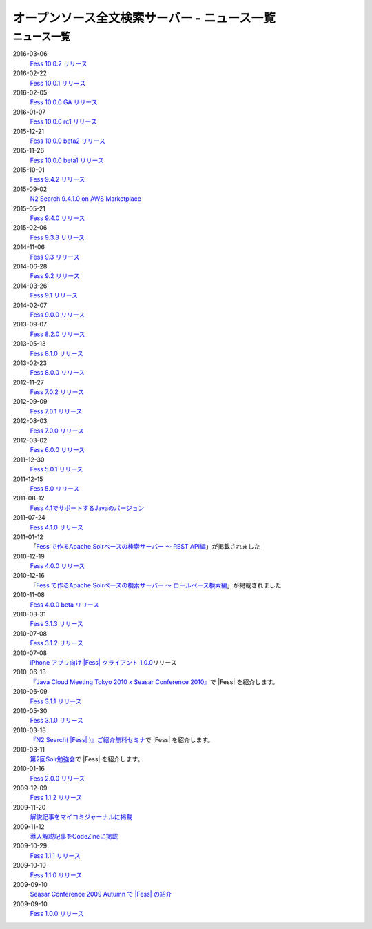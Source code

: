 =============================================
オープンソース全文検索サーバー - ニュース一覧
=============================================

ニュース一覧
============

2016-03-06
    `Fess 10.0.2 リリース <https://github.com/codelibs/fess/releases/tag/fess-10.0.2>`__

2016-02-22
    `Fess 10.0.1 リリース <https://github.com/codelibs/fess/releases/tag/fess-10.0.1>`__

2016-02-05
    `Fess 10.0.0 GA リリース <https://github.com/codelibs/fess/releases/tag/fess-10.0.0>`__

2016-01-07
    `Fess 10.0.0 rc1 リリース <https://github.com/codelibs/fess/releases/tag/fess-10.0.0-rc1>`__

2015-12-21
    `Fess 10.0.0 beta2 リリース <https://github.com/codelibs/fess/releases/tag/fess-10.0.0-beta2>`__

2015-11-26
    `Fess 10.0.0 beta1 リリース <https://github.com/codelibs/fess/releases/tag/fess-10.0.0-beta1>`__

2015-10-01
    `Fess 9.4.2
    リリース <http://sourceforge.jp/projects/fess/news/25077>`__

2015-09-02
    `N2 Search 9.4.1.0 on AWS Marketplace <https://aws.amazon.com/marketplace/pp/B014JFU5EW>`__

2015-05-21
    `Fess 9.4.0
    リリース <http://sourceforge.jp/projects/fess/news/24948>`__

2015-02-06
    `Fess 9.3.3
    リリース <http://sourceforge.jp/projects/fess/news/24865>`__

2014-11-06
    `Fess 9.3
    リリース <http://sourceforge.jp/projects/fess/news/24783>`__

2014-06-28
    `Fess 9.2
    リリース <http://sourceforge.jp/projects/fess/news/24682>`__

2014-03-26
    `Fess 9.1
    リリース <http://sourceforge.jp/projects/fess/news/24607>`__

2014-02-07
    `Fess 9.0.0
    リリース <http://sourceforge.jp/projects/fess/news/24562>`__

2013-09-07
    `Fess 8.2.0
    リリース <http://sourceforge.jp/projects/fess/news/24407>`__

2013-05-13
    `Fess 8.1.0
    リリース <http://sourceforge.jp/projects/fess/news/24242>`__

2013-02-23
    `Fess 8.0.0
    リリース <http://sourceforge.jp/projects/fess/news/24130>`__

2012-11-27
    `Fess 7.0.2
    リリース <http://sourceforge.jp/forum/forum.php?forum_id=30360>`__

2012-09-09
    `Fess 7.0.1
    リリース <http://sourceforge.jp/forum/forum.php?forum_id=29825>`__

2012-08-03
    `Fess 7.0.0
    リリース <http://sourceforge.jp/forum/forum.php?forum_id=29619>`__

2012-03-02
    `Fess 6.0.0
    リリース <http://sourceforge.jp/forum/forum.php?forum_id=28523>`__

2011-12-30
    `Fess 5.0.1
    リリース <http://sourceforge.jp/forum/forum.php?forum_id=27975>`__

2011-12-15
    `Fess 5.0
    リリース <http://sourceforge.jp/forum/forum.php?forum_id=27851>`__

2011-08-12
    `Fess 
    4.1でサポートするJavaのバージョン <http://sourceforge.jp/forum/forum.php?forum_id=26861>`__

2011-07-24
    `Fess 4.1.0
    リリース <http://sourceforge.jp/forum/forum.php?forum_id=26670>`__

2011-01-12
    「\ `Fess で作るApache Solrベースの検索サーバー ～ REST
    API編 <http://codezine.jp/article/detail/5667>`__\ 」が掲載されました

2010-12-19
    `Fess 4.0.0
    リリース <http://sourceforge.jp/forum/forum.php?forum_id=24913>`__

2010-12-16
    「\ `Fess で作るApache Solrベースの検索サーバー ～
    ロールベース検索編 <http://codezine.jp/article/detail/5605>`__\ 」が掲載されました

2010-11-08
    `Fess 4.0.0 beta
    リリース <http://sourceforge.jp/forum/forum.php?forum_id=24538>`__

2010-08-31
    `Fess 3.1.3
    リリース <http://sourceforge.jp/forum/forum.php?forum_id=23991>`__

2010-07-08
    `Fess 3.1.2
    リリース <http://sourceforge.jp/forum/forum.php?forum_id=23534>`__

2010-07-08
    `iPhone アプリ向け |Fess| クライアント
    1.0.0 <itms://itunes.apple.com/us/app/fess/id379788332?mt=8>`__\ リリース

2010-06-13
    `『Java Cloud Meeting Tokyo 2010 x Seasar Conference
    2010』 <http://event.seasarfoundation.org/jcmt2010/2010/05/26/fess/>`__\ で |Fess| を紹介します。

2010-06-09
    `Fess 3.1.1
    リリース <http://sourceforge.jp/forum/forum.php?forum_id=23266>`__

2010-05-30
    `Fess 3.1.0
    リリース <http://sourceforge.jp/forum/forum.php?forum_id=23147>`__

2010-03-18
    `『N2
    Search( |Fess| )』ご紹介無料セミナ <http://www.n2sm.net/products/n2search-seminar.html>`__\ で |Fess| を紹介します。

2010-03-11
    `第2回Solr勉強会 <http://atnd.org/events/3142>`__\ で |Fess| を紹介します。

2010-01-16
    `Fess 2.0.0
    リリース <http://sourceforge.jp/forum/forum.php?forum_id=21723>`__

2009-12-09
    `Fess 1.1.2
    リリース <http://sourceforge.jp/forum/forum.php?forum_id=21350>`__

2009-11-20
    `解説記事をマイコミジャーナルに掲載 <http://sourceforge.jp/forum/forum.php?forum_id=21124>`__

2009-11-12
    `導入解説記事をCodeZineに掲載 <http://sourceforge.jp/forum/forum.php?forum_id=21021>`__

2009-10-29
    `Fess 1.1.1
    リリース <http://sourceforge.jp/forum/forum.php?forum_id=20819>`__

2009-10-10
    `Fess 1.1.0
    リリース <http://sourceforge.jp/forum/forum.php?forum_id=20548>`__

2009-09-10
    `Seasar Conference 2009 Autumn で |Fess| 
    の紹介 <http://sourceforge.jp/forum/forum.php?forum_id=20202>`__

2009-09-10
    `Fess 1.0.0
    リリース <http://sourceforge.jp/forum/forum.php?forum_id=20201>`__
